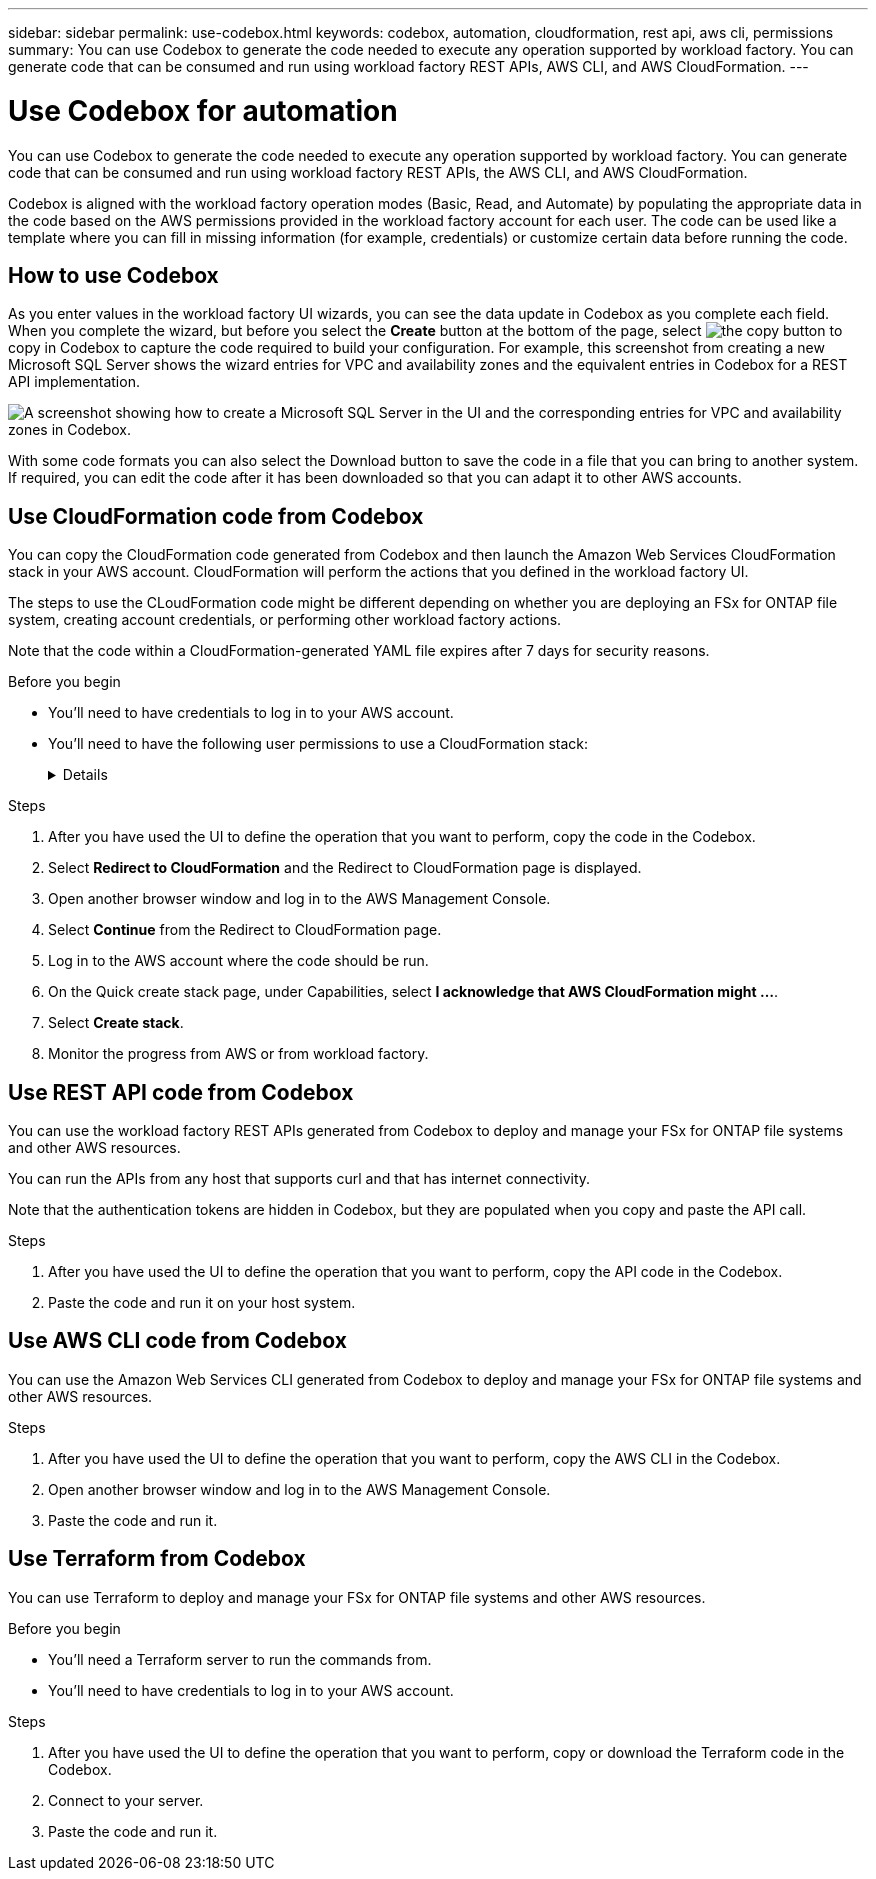 ---
sidebar: sidebar
permalink: use-codebox.html
keywords: codebox, automation, cloudformation, rest api, aws cli, permissions
summary: You can use Codebox to generate the code needed to execute any operation supported by workload factory. You can generate code that can be consumed and run using workload factory REST APIs, AWS CLI, and AWS CloudFormation.
---

= Use Codebox for automation
:icons: font
:imagesdir: ./media/

[.lead]
You can use Codebox to generate the code needed to execute any operation supported by workload factory. You can generate code that can be consumed and run using workload factory REST APIs, the AWS CLI, and AWS CloudFormation.

Codebox is aligned with the workload factory operation modes (Basic, Read, and Automate) by populating the appropriate data in the code based on the AWS permissions provided in the workload factory account for each user. The code can be used like a template where you can fill in missing information (for example, credentials) or customize certain data before running the code.

== How to use Codebox

As you enter values in the workload factory UI wizards, you can see the data update in Codebox as you complete each field. When you complete the wizard, but before you select the *Create* button at the bottom of the page, select image:button-copy-codebox.png[the copy button] to copy in Codebox to capture the code required to build your configuration. For example, this screenshot from creating a new Microsoft SQL Server shows the wizard entries for VPC and availability zones and the equivalent entries in Codebox for a REST API implementation.

image:screenshot-codebox-example1.png[A screenshot showing how to create a Microsoft SQL Server in the UI and the corresponding entries for VPC and availability zones in Codebox.]

With some code formats you can also select the Download button to save the code in a file that you can bring to another system. If required, you can edit the code after it has been downloaded so that you can adapt it to other AWS accounts.

== Use CloudFormation code from Codebox

You can copy the CloudFormation code generated from Codebox and then launch the Amazon Web Services CloudFormation stack in your AWS account. CloudFormation will perform the actions that you defined in the workload factory UI.

The steps to use the CLoudFormation code might be different depending on whether you are deploying an FSx for ONTAP file system, creating account credentials, or performing other workload factory actions.

Note that the code within a CloudFormation-generated YAML file expires after 7 days for security reasons.

.Before you begin

* You'll need to have credentials to log in to your AWS account.
* You'll need to have the following user permissions to use a CloudFormation stack:
+
[%collapsible]
====
[source,json]
{
    "Version": "2012-10-17",
    "Statement": [
        {
            "Effect": "Allow",
            "Action": [
                "cloudformation:CreateStack",
                "cloudformation:UpdateStack",
                "cloudformation:DeleteStack",
                "cloudformation:DescribeStacks",
                "cloudformation:DescribeStackEvents",
                "cloudformation:DescribeChangeSet",
                "cloudformation:ExecuteChangeSet",
                "cloudformation:ListStacks",
                "cloudformation:ListStackResources",
                "cloudformation:GetTemplate",
                "cloudformation:ValidateTemplate",
                "lambda:InvokeFunction",
                "iam:PassRole",
                "iam:CreateRole",
                "iam:UpdateAssumeRolePolicy",
                "iam:AttachRolePolicy",
                "iam:CreateServiceLinkedRole"
            ],
            "Resource": "*"
        }
    ]
}
====

.Steps

. After you have used the UI to define the operation that you want to perform, copy the code in the Codebox.  

. Select *Redirect to CloudFormation* and the Redirect to CloudFormation page is displayed.

. Open another browser window and log in to the AWS Management Console.

. Select *Continue* from the Redirect to CloudFormation page.

. Log in to the AWS account where the code should be run.

. On the Quick create stack page, under Capabilities, select *I acknowledge that AWS CloudFormation might ...*.

. Select *Create stack*.

. Monitor the progress from AWS or from workload factory.

== Use REST API code from Codebox

You can use the workload factory REST APIs generated from Codebox to deploy and manage your FSx for ONTAP file systems and other AWS resources.

You can run the APIs from any host that supports curl and that has internet connectivity.

Note that the authentication tokens are hidden in Codebox, but they are populated when you copy and paste the API call.

.Steps

. After you have used the UI to define the operation that you want to perform, copy the API code in the Codebox.  

. Paste the code and run it on your host system.


== Use AWS CLI code from Codebox

You can use the Amazon Web Services CLI generated from Codebox to deploy and manage your FSx for ONTAP file systems and other AWS resources.

.Steps

. After you have used the UI to define the operation that you want to perform, copy the AWS CLI in the Codebox.  

. Open another browser window and log in to the AWS Management Console.

. Paste the code and run it.

== Use Terraform from Codebox

You can use Terraform to deploy and manage your FSx for ONTAP file systems and other AWS resources. 

.Before you begin

* You'll need a Terraform server to run the commands from. 
* You'll need to have credentials to log in to your AWS account.

.Steps

. After you have used the UI to define the operation that you want to perform, copy or download the Terraform code in the Codebox.  

. Connect to your server. 

. Paste the code and run it.
